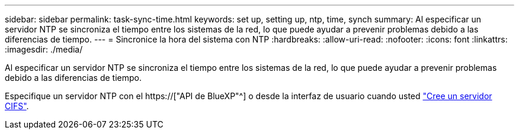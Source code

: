 ---
sidebar: sidebar 
permalink: task-sync-time.html 
keywords: set up, setting up, ntp, time, synch 
summary: Al especificar un servidor NTP se sincroniza el tiempo entre los sistemas de la red, lo que puede ayudar a prevenir problemas debido a las diferencias de tiempo. 
---
= Sincronice la hora del sistema con NTP
:hardbreaks:
:allow-uri-read: 
:nofooter: 
:icons: font
:linkattrs: 
:imagesdir: ./media/


[role="lead"]
Al especificar un servidor NTP se sincroniza el tiempo entre los sistemas de la red, lo que puede ayudar a prevenir problemas debido a las diferencias de tiempo.

Especifique un servidor NTP con el https://["API de BlueXP"^] o desde la interfaz de usuario cuando usted link:task-create-volumes.html#create-a-volume["Cree un servidor CIFS"].
